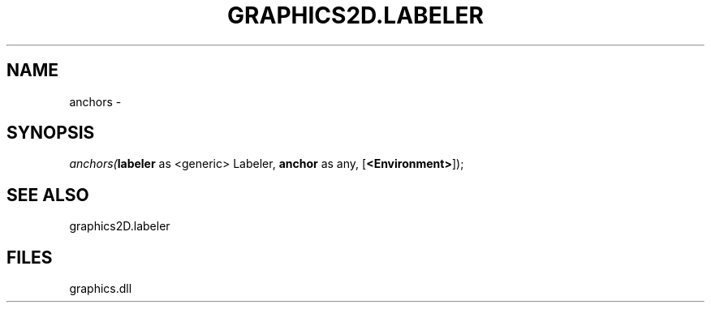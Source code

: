 .\" man page create by R# package system.
.TH GRAPHICS2D.LABELER 1 2000-Jan "anchors" "anchors"
.SH NAME
anchors \- 
.SH SYNOPSIS
\fIanchors(\fBlabeler\fR as <generic> Labeler, 
\fBanchor\fR as any, 
[\fB<Environment>\fR]);\fR
.SH SEE ALSO
graphics2D.labeler
.SH FILES
.PP
graphics.dll
.PP
